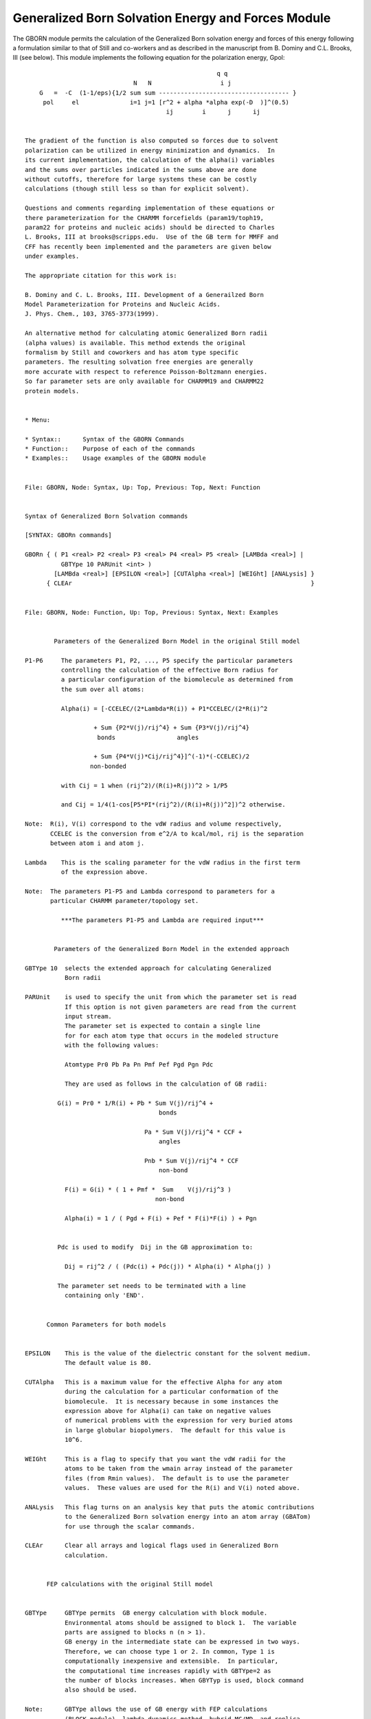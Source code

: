 .. py:module:: genborn

===================================================
Generalized Born Solvation Energy and Forces Module
===================================================

The GBORN module permits the calculation of the Generalized Born
solvation energy and forces of this energy following a formulation
similar to that of Still and co-workers and as described in the
manuscript from B. Dominy and C.L. Brooks, III (see below).  This
module implements the following equation for the polarization energy,
Gpol:

::

                                                       q q
                                N   N                   i j
      G   =  -C  (1-1/eps){1/2 sum sum ------------------------------------ }
       pol     el              i=1 j=1 [r^2 + alpha *alpha exp(-D  )]^(0.5)
                                         ij        i      j      ij


  The gradient of the function is also computed so forces due to solvent
  polarization can be utilized in energy minimization and dynamics.  In
  its current implementation, the calculation of the alpha(i) variables
  and the sums over particles indicated in the sums above are done
  without cutoffs, therefore for large systems these can be costly
  calculations (though still less so than for explicit solvent).

  Questions and comments regarding implementation of these equations or
  there parameterization for the CHARMM forcefields (param19/toph19,
  param22 for proteins and nucleic acids) should be directed to Charles
  L. Brooks, III at brooks@scripps.edu.  Use of the GB term for MMFF and
  CFF has recently been implemented and the parameters are given below
  under examples.

  The appropriate citation for this work is:

  B. Dominy and C. L. Brooks, III. Development of a Generailzed Born
  Model Parameterization for Proteins and Nucleic Acids.
  J. Phys. Chem., 103, 3765-3773(1999).

  An alternative method for calculating atomic Generalized Born radii
  (alpha values) is available. This method extends the original
  formalism by Still and coworkers and has atom type specific
  parameters. The resulting solvation free energies are generally
  more accurate with respect to reference Poisson-Boltzmann energies.
  So far parameter sets are only available for CHARMM19 and CHARMM22
  protein models.


  * Menu:

  * Syntax::      Syntax of the GBORN Commands
  * Function::    Purpose of each of the commands
  * Examples::    Usage examples of the GBORN module

  
  File: GBORN, Node: Syntax, Up: Top, Previous: Top, Next: Function


  Syntax of Generalized Born Solvation commands

  [SYNTAX: GBORn commands]

  GBORn { ( P1 <real> P2 <real> P3 <real> P4 <real> P5 <real> [LAMBda <real>] |
            GBTYpe 10 PARUnit <int> )
          [LAMBda <real>] [EPSILON <real>] [CUTAlpha <real>] [WEIGht] [ANALysis] }
        { CLEAr                                                                  }

  
  File: GBORN, Node: Function, Up: Top, Previous: Syntax, Next: Examples


          Parameters of the Generalized Born Model in the original Still model

  P1-P6     The parameters P1, P2, ..., P5 specify the particular parameters
            controlling the calculation of the effective Born radius for
            a particular configuration of the biomolecule as determined from
            the sum over all atoms:

            Alpha(i) = [-CCELEC/(2*Lambda*R(i)) + P1*CCELEC/(2*R(i)^2

                     + Sum {P2*V(j)/rij^4} + Sum {P3*V(j)/rij^4}
                      bonds                 angles

                     + Sum {P4*V(j)*Cij/rij^4}]^(-1)*(-CCELEC)/2
                    non-bonded

            with Cij = 1 when (rij^2)/(R(i)+R(j))^2 > 1/P5

            and Cij = 1/4(1-cos[P5*PI*(rij^2)/(R(i)+R(j))^2])^2 otherwise.

  Note:  R(i), V(i) correspond to the vdW radius and volume respectively,
         CCELEC is the conversion from e^2/A to kcal/mol, rij is the separation
         between atom i and atom j.

  Lambda    This is the scaling parameter for the vdW radius in the first term
            of the expression above.

  Note:  The parameters P1-P5 and Lambda correspond to parameters for a
         particular CHARMM parameter/topology set.

            ***The parameters P1-P5 and Lambda are required input***


          Parameters of the Generalized Born Model in the extended approach

  GBTYpe 10  selects the extended approach for calculating Generalized
             Born radii

  PARUnit    is used to specify the unit from which the parameter set is read
             If this option is not given parameters are read from the current
             input stream.
             The parameter set is expected to contain a single line
             for for each atom type that occurs in the modeled structure
             with the following values:

             Atomtype Pr0 Pb Pa Pn Pmf Pef Pgd Pgn Pdc

             They are used as follows in the calculation of GB radii:

  	   G(i) = Pr0 * 1/R(i) + Pb * Sum V(j)/rij^4 +
                                       bonds

                                   Pa * Sum V(j)/rij^4 * CCF +
                                       angles

                                   Pnb * Sum V(j)/rij^4 * CCF
                                       non-bond

             F(i) = G(i) * ( 1 + Pmf *  Sum    V(j)/rij^3 )
                                      non-bond

             Alpha(i) = 1 / ( Pgd + F(i) + Pef * F(i)*F(i) ) + Pgn


  	   Pdc is used to modify  Dij in the GB approximation to:

             Dij = rij^2 / ( (Pdc(i) + Pdc(j)) * Alpha(i) * Alpha(j) )

  	   The parameter set needs to be terminated with a line
             containing only 'END'.


  	Common Parameters for both models


  EPSILON    This is the value of the dielectric constant for the solvent medium.
             The default value is 80.

  CUTAlpha   This is a maximum value for the effective Alpha for any atom
             during the calculation for a particular conformation of the
             biomolecule.  It is necessary because in some instances the
             expression above for Alpha(i) can take on negative values
             of numerical problems with the expression for very buried atoms
             in large globular biopolymers.  The default for this value is
             10^6.

  WEIGht     This is a flag to specify that you want the vdW radii for the
             atoms to be taken from the wmain array instead of the parameter
             files (from Rmin values).  The default is to use the parameter
             values.  These values are used for the R(i) and V(i) noted above.

  ANALysis   This flag turns on an analysis key that puts the atomic contributions
             to the Generalized Born solvation energy into an atom array (GBATom)
             for use through the scalar commands.

  CLEAr      Clear all arrays and logical flags used in Generalized Born
             calculation.


  	FEP calculations with the original Still model


  GBTYpe     GBTYpe permits  GB energy calculation with block module.
             Environmental atoms should be assigned to block 1.  The variable
             parts are assigned to blocks n (n > 1).
             GB energy in the intermediate state can be expressed in two ways.
             Therefore, we can choose type 1 or 2. In common, Type 1 is
             computationally inexpensive and extensible.  In particular,
             the computational time increases rapidly with GBTYpe=2 as
             the number of blocks increases. When GBYTyp is used, block command
             also should be used.

  Note:      GBTYpe allows the use of GB energy with FEP calculations
             (BLOCK module), lambda-dynamics method, hybrid-MC/MD, and replica.
             Typical input examples can be found in testcase of Version 28.
             The definintions of Type 1 and 2 are shown next.


  Type 1
                           /        q q                            q q              q q  \
                          | env env  i j     L        2   env ligk  i j   ligk ligk  i j  |
   G   =  -C  (1-1/eps)1/2| sum sum------ + sum lambda (2 sum sum ------ + sum sum -------|
    pol     el            |  i   j  F       k=1       k    i   j    F       i   j    F    |
                           \        ij                               ij               ij /


   F   = [r^2 + alpha *alpha exp(-D  )]^(0.5)
    ij     ij       i      j       ij

  (1) When ith atom belongs to environmental atoms

   Alpha  = [-CCELEC/(2*Lambda*R(i)) + P1*CCELEC/(2*R(i)^2
        i
                       env                   env
                     + Sum {P2*V(j)/rij^4} + Sum {P3*V(j)/rij^4}
                      bonds                 angles
                       env
                     + Sum {P4*V(j)*Cij/rij^4}]^(-1)*(-CCELEC)/2
                    non-bonded

         L       2   / ligk                  ligk
      + sum lambda  |+ Sum {P2*V(j)/rij^4} + Sum {P3*V(j)/rij^4}
        k=1      k   \ bonds                angles
                       ligk                                     \
                     + Sum {P4*V(j)*Cij/rij^4}]^(-1)*(-CCELEC)/2 | ]
                    non-bonded                                  /

  (2) When ith atom belongs to ligand k

   Alpha  = [-CCELEC/(2*Lambda*R(i)) + P1*CCELEC/(2*R(i)^2
        i
                       env                   env
                     + Sum {P2*V(j)/rij^4} + Sum {P3*V(j)/rij^4}
                      bonds                 angles
                       env
                     + Sum {P4*V(j)*Cij/rij^4}]^(-1)*(-CCELEC)/2
                    non-bonded

                       ligk                  ligk
                     + Sum {P2*V(j)/rij^4} + Sum {P3*V(j)/rij^4}
                       bonds                angles
                       ligk
                     + Sum {P4*V(j)*Cij/rij^4}]^(-1)*(-CCELEC)/2  ]
                    non-bonded



            with Cij = 1 when (rij^2)/(R(i)+R(j))^2 > 1/P5

            and Cij = 1/4(1-cos[P5*PI*(rij^2)/(R(i)+R(j))^2])^2 otherwise.




  Type 2
                                      /        q q             q q              q q  \
                            L       2| env env  i j   env ligk  i j   ligk ligk  i j  |
   G   =  -C  (1-1/eps)1/2 sum lambda| sum sum----- + sum sum ------ + sum sum -------|
    pol     el             k=1      k|  i   j   F(k)   i   j    F(k)    i   j    F(k) |
                                      \          ij              ij               ij /

   F(k) = [r^2 + alpha(k) *alpha(k) *exp(-D  )]^(0.5)
    ij      ij       i         j           ij

  (Each environmental atom has the L Born radius)

   Alpha(k) =  [-CCELEC/(2*Lambda*R(i)) + P1*CCELEC/(2*R(i)^2
        i
                       env                   env
                     + Sum {P2*V(j)/rij^4} + Sum {P3*V(j)/rij^4}
                      bonds                 angles
                       env
                     + Sum {P4*V(j)*Cij/rij^4}]^(-1)*(-CCELEC)/2
                    non-bonded

                       ligk                  ligk
                     + Sum {P2*V(j)/rij^4} + Sum {P3*V(j)/rij^4}
                       bonds                angles
                       ligk
                     + Sum {P4*V(j)*Cij/rij^4}]^(-1)*(-CCELEC)/2  ]
                    non-bonded

            with Cij = 1 when (rij^2)/(R(i)+R(j))^2 > 1/P5

            and Cij = 1/4(1-cos[P5*PI*(rij^2)/(R(i)+R(j))^2])^2 otherwise.



  
  File: GBORN, Node: Examples, Up: Top, Previous: Function, Next: Top


                                  Examples

  The examples below illustrate some of the uses of the generalized Born
  model.  See c27test/genborn19.inp, c27test/genborn22.inp
  See c28test/gbmf19.inp for examples on how to use the extended approach for
  calculating atomic Generalized Born radii.

  Example (1)
  -----------
  Calculate the generalized Born solvation energy using atomic radii from the
  wmain rray (example illustrates the useage but simply uses the same radii as
  would be employed w/o the "Weight" option). Using a switching function for
  the solvation and electrostatice between 14 and 18 A.

  !  Test use of radii from wmain array
  scalar wmain = radii
  !  Now turn on the Generalized Born energy term using the param19 parameters
  GBorn P1 0.4153 P2 0.2388 P3 1.7488 P4 10.4991 P5 1.1 Lambda 0.7591 -
    Epsilon 80.0 Weight

  ! Now calculate energy w/ GB
  energy cutnb 20 ctofnb 16 ctonnb 14

  GBorn Clear


  Example(2)
  ----------
  Calculate the generaized Born solvation energy and use the ANALysis key to
  access atomic solvation energies.

  GBorn P1 0.4153 P2 0.2388 P3 1.7488 P4 10.4991 P5 1.1 Lambda 0.7591 -
    Epsilon 80.0

  mini sd nstep 1000

  !!!!CHECK SCALAR RECALL of GB variables
  !  What are the current Generalized Born Alpha, SigX, SigY, SigZ and T_GB
  !  and atomiuc solvation contribution (GBATom) values?
  skipe all excl GbEnr
  energy cutnb @cutnb
  scalar GBAlpha show
  scalar SigX show
  scalar SigY show
  scalar SigZ show
  Scalar T_GB show
  Scalar GBAtom show ! One can now use the individual contributions for whatever.
  GBorn Clear


  Example(3)
  ----------
  Do a minimization (could be dynamics too, forces are computed exactly)

  !  Finally minimize for 1000 steps using SD w/ all energy terms.
  skipe none
  GBorn P1 0.4153 P2 0.2388 P3 1.7488 P4 10.4991 P5 1.1 Lambda 0.7591 -
    Epsilon 80.0

  mini sd nstep 1000 cutnb 20 ctofnb 18 ctonnb 14 switch


  ***Note: We find that the generailzed Born energy together with electrostatics
  converges quickly as a function of cutoff

  Example (4)
  -----------
  Use of GB term with MMFF and CFF forcefields in CHARMM.

  1.  Make sure CHARMM was compiled with CFF and/or MMFF keywords.

  2.  Commands are the same as above and may be used as with the CHARMM
  forcefields.

  3.  Parameters for these systems are given below, taken from testcases
  in c27test/GB_*.inp

  -------------------------CFF95----------------------------------------
  ***GENERAL
  !  Now turn on the Generalized Born energy term
  !  using the CFF95 general parameters
  GBorn P1 0.4475 P2 0.4209 P3 0.0120 P4 8.4186 P5 0.9 Lambda 0.7660 Epsilon 80.0

  ***Single AA
  !  Now turn on the optimized generalized Born energy term
  !  for MMFF - lambda optimized for single AA
  GBorn P1 0.4475 P2 0.4209 P3 0.0120 P4 8.4186 P5 0.9 Lambda 0.7703 Epsilon 80.0

  ***dipeptides
  !  Now turn on the optimized generalized Born energy term
  !  for CFF95 - dipeptide  optimized.
  GBorn P1 0.4475 P2 0.4209 P3 0.0120 P4 8.4186 P5 0.9 Lambda 0.7686 Epsilon 80.0

  ***Proteins
  !  Now turn on the optimized generalized Born energy term
  !  for CFF95 - optimized for proteins.
  GBorn P1 0.4475 P2 0.4209 P3 0.0120 P4 8.4186 P5 0.9 Lambda 0.6957 Epsilon 80.0

  ***NA bases
  !  Now turn on the optimized generalized Born energy term
  !  for CFF95 - lambda optimized for NA base
  GBorn P1 0.4475 P2 0.4209 P3 0.0120 P4 8.4186 P5 0.9 Lambda 0.7682 Epsilon 80.0

  ***Di-NAs
  !  Now turn on the optimized generalized Born energy term
  !  for CFF95 - lambda optimized for dinucleotides
  GBorn P1 0.4475 P2 0.4209 P3 0.0120 P4 8.4186 P5 0.9 Lambda 0.7681 Epsilon 80.0

  ***NA strands
  !  Now turn on the optimized generalized Born energy term
  !  for CFF95 - lambda optimized for NA strands
  GBorn P1 0.4475 P2 0.4209 P3 0.0120 P4 8.4186 P5 0.9 Lambda 0.7461 Epsilon 80.0

  -------------------------MMFF----------------------------------------

  ***GENERAL
  !  Now turn on the optimized generalized Born energy term
  !  for MMFF - generic w/o molecule-based lambda optimized.
  GBorn P1 0.2163 P2 0.2564 P3 0.0144 P4 7.0038 P5 1.0 Lambda 0.91 Epsilon 80.0

  ***Small organics
  !  Now turn on the optimized generalized Born energy term
  !  for MMFF small molecules.
  GBorn P1 0.2163 P2 0.2564 P3 0.0144 P4 7.0038 P5 1.0 Lambda 0.91 Epsilon 80.0

  ***Single AA
  !  Now turn on the optimized generalized Born energy term
  !  for MMFF - lambda optimized for single AA
  GBorn P1 0.2163 P2 0.2564 P3 0.0144 P4 7.0038 P5 1.0 Lambda 0.8874 Epsilon 80.0

  ***dipeptides
  !  Now turn on the optimized generalized Born energy term
  !  for MMFF - lambda optimized for diaas
  GBorn P1 0.2163 P2 0.2564 P3 0.0144 P4 7.0038 P5 1.0 Lambda 0.8649 Epsilon 80.0

  ***Proteins
  !  Now turn on the optimized generalized Born energy term
  !  for MMFF - lambda optimized for proteins
  GBorn P1 0.2163 P2 0.2564 P3 0.0144 P4 7.0038 P5 1.0 Lambda 0.8417 Epsilon 80.0

  ***NA bases
  !  Now turn on the optimized generalized Born energy term
  !  for MMFF - lambda optimized for NA base
  GBorn P1 0.2163 P2 0.2564 P3 0.0144 P4 7.0038 P5 1.0 Lambda 0.8787 Epsilon 80.0

  ***Di-NAs
  !  Now turn on the optimized generalized Born energy term
  !  for MMFF - lambda optimized for dinucleotides
  GBorn P1 0.2163 P2 0.2564 P3 0.0144 P4 7.0038 P5 1.0 Lambda 0.8768 Epsilon 80.0

  ***NA strands
  !  Now turn on the optimized generalized Born energy term
  !  for MMFF - lambda optimized for NA strands
  GBorn P1 0.2163 P2 0.2564 P3 0.0144 P4 7.0038 P5 1.0 Lambda 0.8281 Epsilon 80.0
